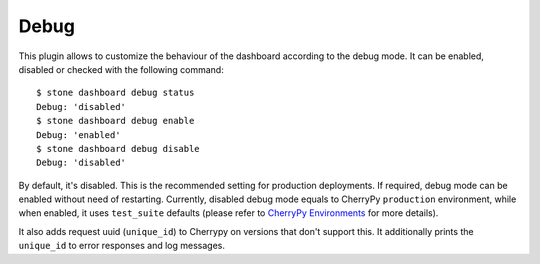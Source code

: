 .. _dashboard-debug:

Debug
^^^^^

This plugin allows to customize the behaviour of the dashboard according to the
debug mode. It can be enabled, disabled or checked with the following command::

  $ stone dashboard debug status
  Debug: 'disabled'
  $ stone dashboard debug enable
  Debug: 'enabled'
  $ stone dashboard debug disable
  Debug: 'disabled'

By default, it's disabled. This is the recommended setting for production
deployments. If required, debug mode can be enabled without need of restarting.
Currently, disabled debug mode equals to CherryPy ``production`` environment,
while when enabled, it uses ``test_suite`` defaults (please refer to
`CherryPy Environments
<https://docs.cherrypy.org/en/latest/config.html#environments>`_ for more
details).

It also adds request uuid (``unique_id``) to Cherrypy on versions that don't
support this. It additionally prints the ``unique_id`` to error responses and
log messages.

